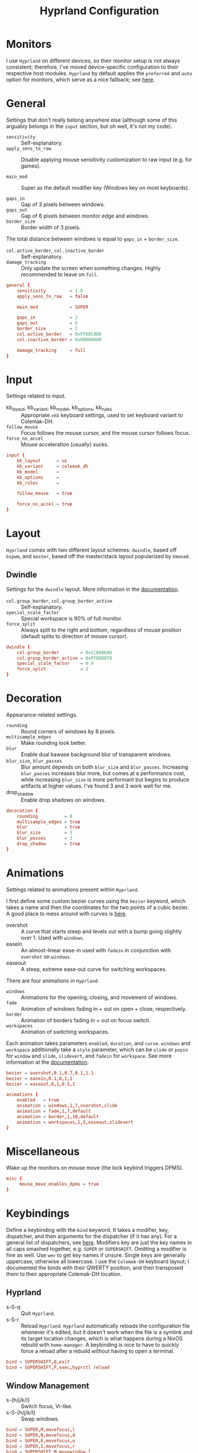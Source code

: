 #+title: Hyprland Configuration
#+property: header-args :tangle hyprland.conf
#+auto_tangle: t

* Monitors
I use =Hyprland= on different devices, so their monitor setup is not always consistent; therefore, I've moved device-specific configuration to their respective host modules. =Hyprland= by default applies the ~preferred~ and ~auto~ option for monitors, which serve as a nice fallback; see [[https://github.com/hyprwm/Hyprland/wiki/Advanced-config#monitors][here]].
* General
Settings that don't really belong anywhere else (although some of this arguably belongs in the =input= section, but oh well, it's not my code).

+ ~sensitivity~ :: Self-explanatory.
+ ~apply_sens_to_raw~ :: Disable applying mouse sensitivity customization to raw input (e.g. for games).

+ ~main_mod~ :: Super as the default modifier key (Windows key on most keyboards).

+ ~gaps_in~ :: Gap of 3 pixels between windows.
+ ~gaps_out~ :: Gap of 6 pixels between monitor edge and windows.
+ ~border_size~ :: Border width of 3 pixels.

The total distance between windows is equal to ~gaps_in~ + ~border_size~.

+ ~col.active_border~, ~col.inactive_border~ :: Self-explanatory.
+ ~damage_tracking~ :: Only update the screen when something changes. Highly recommended to leave on =full=.

#+begin_src conf
general {
    sensitivity         = 1.0
    apply_sens_to_raw   = false

    main_mod            = SUPER

    gaps_in             = 2
    gaps_out            = 6
    border_size         = 2
    col.active_border   = 0xFF88C0D0
    col.inactive_border = 0x00000000

    damage_tracking     = full
}
#+end_src
* Input
Settings related to input.

+ kb_layout, kb_variant, kb_model, kb_options, kb_rules :: Appropriate ~xkb~ keyboard settings, used to set keyboard variant to Colemak-DH.
+ ~follow_mouse~ :: Focus follows the mouse cursor, and the mouse cursor follows focus.
+ ~force_no_accel~ :: Mouse acceleration (usually) sucks.

#+begin_src conf
input {
    kb_layout      = us
    kb_variant     = colemak_dh
    kb_model       =
    kb_options     =
    kb_rules       =

    follow_mouse   = true

    force_no_accel = true
}
#+end_src
* Layout
=Hyprland= comes with two different layout schemes: =dwindle=, based off =bspwm=, and =master=, based off the master/stack layout popularized by =Xmonad=.

** Dwindle
Settings for the =dwindle= layout. More information in the [[https:github.com/vaxerski/Hyprland/wiki/Dwindle-Layout][documentation]].
+ ~col.group_border~, ~col.group_border_active~ :: Self-explanatory.
+ ~special_scale_factor~ :: Special workspace is 90% of full monitor.
+ ~force_split~ ::  Always split to the right and bottom, regardless of mouse position (default splits to direction of mouse cursor).

#+begin_src conf
dwindle {
    col.group_border        = 0xCCB48EAD
    col.group_border_active = 0xFFD08870
    special_scale_factor    = 0.9
    force_split             = 2
}
#+end_src
* Decoration
Appearance-related settings.

+ ~rounding~ :: Round corners of windows by 8 pixels.
+ ~multisample_edges~ :: Make rounding look better.
+ ~blur~ :: Enable dual kawase background blur of transparent windows.
+ ~blur_size~, ~blur_passes~ :: Blur amount depends on both ~blur_size~ and ~blur_passes~. Increasing ~blur_passes~ increases blur more, but comes at a performance cost, while increasing ~blur_size~ is more performant but begins to produce artifacts at higher values. I've found 3 and 3 work well for me.
+ drop_shadow :: Enable drop shadows on windows.

#+begin_src conf
decoration {
    rounding          = 8
    multisample_edges = true
    blur              = true
    blur_size         = 3
    blur_passes       = 3
    drop_shadow       = true
}
#+end_src
* Animations
Settings related to animations present within =Hyprland=.

I first define some custom bezier curves using the ~bezier~ keyword, which takes a name and then the coordinates for the two points of a cubic bezier. A good place to mess around with curves is [[https://www.cssportal.com/css-cubic-bezier-generator/][here]].
+ overshot :: A curve that starts steep and levels out with a bump going slightly over 1. Used with ~windows~.
+ easein :: An almost-linear ease-in used with ~fadein~ in conjunction with =overshot= on ~windows~.
+ easeout :: A steep, extreme ease-out curve for switching workspaces.

There are four animations in =Hyprland=:
+ ~windows~ :: Animations for the opening, closing, and movement of windows.
+ ~fade~ :: Animation of windows fading in + out on open + close, respectively.
+ ~border~ :: Animation of borders fading in + out on focus switch.
+ ~workspaces~ :: Animation of switching workspaces.

Each animation takes parameters =enabled=, =duration=, and =curve=. ~windows~ and ~workspace~ additionally take a =style= parameter, which can be =slide= or =popin= for ~window~ and =slide=, =slidevert=, and =fadein= for ~workspace~. See more information at the [[https://github.com/vaxerski/Hyprland/wiki/Advanced-config#animations][documentation]].

#+begin_src conf
bezier = overshot,0.1,0.7,0.1,1.1
bezier = easein,0.1,0,1,1
bezier = easeout,0,1,0.5,1

animations {
    enabled   = true
    animation = windows,1,7,overshot,slide
    animation = fade,1,7,default
    animation = border,1,10,default
    animation = workspaces,1,5,easeout,slidevert
}
#+end_src
* Miscellaneous
Wake up the monitors on mouse move (the lock keybind triggers DPMS).

#+begin_src conf
misc {
     mouse_move_enables_dpms = true
}
#+end_src
* Keybindings
Define a keybinding with the ~bind~ keyword. It takes a modifier, key, dispatcher, and then arguments for the dispatcher (if it has any). For a general list of dispatchers, see [[https://github.com/vaxerski/Hyprland/wiki/Advanced-config#general-dispatcher-list][here]]. Modifiers key are just the key names in all caps smashed together, e.g. =SUPER= or =SUPERSHIFT=. Omitting a modifier is fine as well. Use ~wev~ to get key names if unsure. Single keys are generally uppercase, otherwise all lowercase. I use the =Colemak-DH= keyboard layout; I documented the binds with their QWERTY position, and then transposed them to their appropriate Colemak-DH location.

** Hyprland
+ s-S-q :: Quit =Hyprland=.
+ s-S-r :: Reload =Hyprland=. =Hyprland= automatically reloads the configuration file whenever it's edited, but it doesn't work when the file is a symlink and its target location changes, which is what happens during a NixOS rebuild with ~home-manager~. A keybinding is nice to have to quickly force a reload after a rebuild without having to open a terminal.
#+begin_src conf
bind = SUPERSHIFT,Q,exit
bind = SUPERSHIFT,P,exec,hyprctl reload
#+end_src
** Window Management
+ s-{h/j/k/l} :: Switch focus, Vi-like.
+ s-S-{h/j/k/l} :: Swap windows.
#+begin_src conf
bind = SUPER,M,movefocus,l
bind = SUPER,N,movefocus,d
bind = SUPER,E,movefocus,u
bind = SUPER,I,movefocus,r
bind = SUPERSHIFT,M,movewindow,l
bind = SUPERSHIFT,N,movewindow,d
bind = SUPERSHIFT,E,movewindow,u
bind = SUPERSHIFT,I,movewindow,r
#+end_src

+ s-c :: Close/kill window.
#+begin_src conf
bind = SUPER,D,killactive
#+end_src

Switch & move windows between monitors.
+ s-{s/d} :: Switch focus to the leftward/rightward monitor.
+ s-S-{s/d} :: Move the focused window to the leftward/rightward monitor.
#+begin_src conf
bind = SUPER,R,focusmonitor,l
bind = SUPER,S,focusmonitor,r
bind = SUPERSHIFT,R,movewindow,mon:l
bind = SUPERSHIFT,S,movewindow,mon:r
#+end_src

+ s-f :: Toggle fullscreen for the focused window. The argument decides whether or not to truly fullscreen or simply "maximize" the window and leave gaps + bars; I choose to fully fullscreen.
+ s-S-f :: Toggle floating for the focused window.
+ s-t :: Toggle pseudo-tiled for the focused window. A pseudo-tiled window automatically shrinks with the layout, but will not grow larger than its floating size (useful for e.g. dialog boxes, TOR browser).
#+begin_src conf
# Toggle floating/fullscreen
bind = SUPER,T,fullscreen,0
bind = SUPERSHIFT,T,togglefloating
bind = SUPER,B,pseudo
#+end_src

Resizing windows uses a sub-map activated with =s-r= and exited using =ESC=. This sub-map allows me to resize windows as desired before exiting using =ESC=, like a Hydra in Emacs. To create a sub-map, use the ~submap~ dispatcher and give it a sub-map name. Start defining a sub-map with the ~submap~ keyword and a name, and use =reset= to end the sub-map. Additionally, bind has the =e= flag given, which makes it automatically repeat, convenient for this map. *Don't forget to add a keybinding to exit the sub-map!* See the full documentation [[https://github.com/hyprwm/Hyprland/wiki/Advanced-config/#submaps][here]].
+ s-r :: Enter the ~resize~ sub-map.
+ {h,j,k,l} :: While in the ~resize~ sub-map, resize windows with Vi-like keybindings, respectively.
+ ESC :: Exit the ~resize~ sub-map.
#+begin_src conf
bind   = SUPER,P,submap,resize

submap = resize

binde  = ,M,resizeactive,-100 0
binde  = ,N,resizeactive,0 100
binde  = ,E,resizeactive,0 -100
binde  = ,I,resizeactive,100 0
binde  = SHIFT,M,resizeactive,-20 0
binde  = SHIFT,N,resizeactive,0 20
binde  = SHIFT,E,resizeactive,0 -20
binde  = SHIFT,I,resizeactive,20 0

bind   = ,escape,submap,reset

submap = reset
#+end_src

Groups are collections of windows/nodes that only take up one window's worth of space, like tabs in a browser. A keybinding switches between windows within a group. Opening new windows onto the group nodes adds them to the group.
+ s-g :: Make the current node and all its siblings a group.
+ s-{m/n} :: Switch between the windows in the focused group.
#+begin_src conf
bind = SUPER,G,togglegroup
bind = SUPER,H,changegroupactive,f
bind = SUPER,K,changegroupactive,b
#+end_src
** Workspaces
+ s-{0-9} :: Switch between workspaces.
+ s-S-{0-9} :: Move the focused window to workspace. I prefer to not switch focus when doing this, so I use ~movetoworkspacesilent~. *Remember that =SHIFT= changes the typed character.*
+ s-{comma,period} :: Switch to the leftward/rightward workspace.
+ s-S-{comma,period} :: Move the focused window to the leftward/rightward workspace.
  ~m±1~ specifies the workspace ID one down/up on the current monitor.
#+begin_src conf
bind = SUPER,1,workspace,1
bind = SUPER,2,workspace,2
bind = SUPER,3,workspace,3
bind = SUPER,4,workspace,4
bind = SUPER,5,workspace,5
bind = SUPER,6,workspace,6
bind = SUPER,7,workspace,7
bind = SUPER,8,workspace,8
bind = SUPER,9,workspace,9
bind = SUPER,0,workspace,10
bind = SUPERSHIFT,exclam,movetoworkspacesilent,1
bind = SUPERSHIFT,at,movetoworkspacesilent,2
bind = SUPERSHIFT,numbersign,movetoworkspacesilent,3
bind = SUPERSHIFT,dollar,movetoworkspacesilent,4
bind = SUPERSHIFT,percent,movetoworkspacesilent,5
bind = SUPERSHIFT,asciicircum,movetoworkspacesilent,6
bind = SUPERSHIFT,ampersand,movetoworkspacesilent,7
bind = SUPERSHIFT,asterisk,movetoworkspacesilent,8
bind = SUPERSHIFT,parenleft,movetoworkspacesilent,9
bind = SUPERSHIFT,parenright,movetoworkspacesilent,10
bind = SUPER,comma,workspace,m-1
bind = SUPER,period,workspace,m+1
bind = SUPERSHIFT,less,movetoworkspacesilent,m-1
bind = SUPERSHIFT,greater,movetoworkspacesilent,m+1
#+end_src

The special workspace can toggle above any other workspace like a "scratchpad" workspace in other window managers. I'm using the slash key for related keybindings.
+ s-/ :: Toggle special workspace.
+ s-S-/ :: Move a window to the special workspace.
#+begin_src conf
bind = SUPER,slash,togglespecialworkspace
bind = SUPERSHIFT,question,movetoworkspace,special
#+end_src
** Misc
Screen-locking commands using ~swaylock~. OnlyKey sends the command for Mac as well as Windows, I already use =s-l= but =C-s-q= is free to capture. A non-suspend lock also turns off monitors by calling the DPMS dispatcher through ~hyprctl~ (stacking bindings doesn't work).
+ s-`, C-s-q :: Lock the current session and disable DPMS (turn off monitors).
+ s-~ :: Lock and suspend the current session.
#+begin_src conf
bind = SUPER,grave,exec,swaylock -fF && hyprctl dispatch dpms off
bind = SUPERCTRL,Q,exec,swaylock -fF && hyprctl dispatch dpms off
bind = SUPERSHIFT,asciitilde,exec,swaylock -fF && systemctl suspend
#+end_src

Take a screenshot via ~grim~ and ~slurp~. Currently in a separate script since inlining it doesn't work, but I might try calling Bash sometime. *TODO*
#+begin_src conf
bind = ,print,exec,shootscreen
#+end_src

Music control with the media keys via ~playerctl~.
#+begin_src conf
bind = ,xf86audioplay,exec,playerctl play-pause
bind = ,xf86audioprev,exec,playerctl previous
bind = ,xf86audionext,exec,playerctl next
#+end_src
** Applications
+ s-return :: Wofi
+ s-S-return :: Alacritty
+ s-e :: Emacs client window
+ s-b :: Qutebrowser
+ s-S-b :: Brave
#+begin_src conf
bind = SUPER,return,exec,wofi --show drun
bind = SUPERSHIFT,return,exec,alacritty
bind = SUPER,F,exec,emacsclient -c
bind = SUPER,Z,exec,qutebrowser
bind = SUPERSHIFT,Z,exec,brave
#+end_src
* Window Rules
Window rules define actions that are automatically performed when a window with a matching class is *opened*.

Create a window rule with the ~windowrule~ keyword, which takes a rule to apply and a window class to match against. To find a window class, use the command ~hyprctl activewindow~ or ~hyprctl clients~. For a list of the possible rules, see [[https://github.com/vaxerski/Hyprland/wiki/Advanced-config#rules][here]].

+ Tile the OnlyKey App automatically.
+ Move startup applications to my second monitor.
+ Automatically pseudo-tile Tor Browser (has the class =firefox=, but I don't use actual Firefox so it's fine).
#+begin_src conf
windowrule = tile,OnlyKey

windowrule = monitor 1,discord
windowrule = monitor 1,Signal
windowrule = monitor 1,Sonixd

windowrule = pseudo,firefox
#+end_src
* Startup Applications
Define commands to run on startup with either ~exec~ or ~exec-once~. The former executes on every reload, while the latter only on startup.

*TODO* Fix Electron and remove ~--no-sandbox~

#+begin_src conf
exec-once = dbus-update-activation-environment --systemd WAYLAND_DISPLAY XDG_CURRENT_DESKTOP
exec-once = dunst
exec-once = swaybg -i ~/Sync/Wallpapers/0001.png

exec-once = discord --no-sandbox
exec-once = signal-desktop --ozone-platform=wayland
exec-once = sonixd --no-sandbox
#+end_src
* Import Custom Configuration
My Nix module for =Hyprland= exposes an ~extraConfig~ option to apply device-specific configuration; the configuration gets saved to the ~extra.conf~ file, so we source/import it here.

#+begin_src conf
source = ~/.config/hypr/extra.conf
#+end_src
